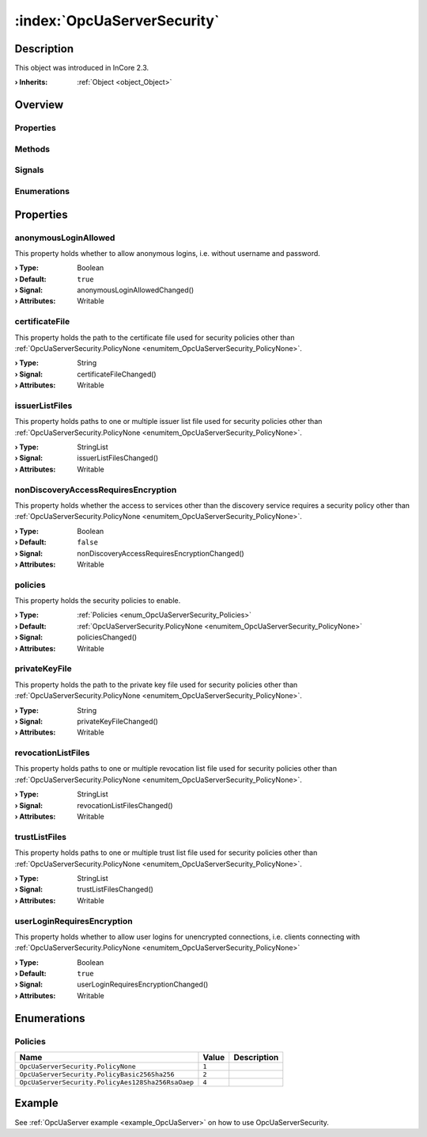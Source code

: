 
.. _object_OpcUaServerSecurity:


:index:`OpcUaServerSecurity`
----------------------------

Description
***********



This object was introduced in InCore 2.3.

:**› Inherits**: :ref:`Object <object_Object>`

Overview
********

Properties
++++++++++

.. hlist::
  :columns: 2

  * :ref:`anonymousLoginAllowed <property_OpcUaServerSecurity_anonymousLoginAllowed>`
  * :ref:`certificateFile <property_OpcUaServerSecurity_certificateFile>`
  * :ref:`issuerListFiles <property_OpcUaServerSecurity_issuerListFiles>`
  * :ref:`nonDiscoveryAccessRequiresEncryption <property_OpcUaServerSecurity_nonDiscoveryAccessRequiresEncryption>`
  * :ref:`policies <property_OpcUaServerSecurity_policies>`
  * :ref:`privateKeyFile <property_OpcUaServerSecurity_privateKeyFile>`
  * :ref:`revocationListFiles <property_OpcUaServerSecurity_revocationListFiles>`
  * :ref:`trustListFiles <property_OpcUaServerSecurity_trustListFiles>`
  * :ref:`userLoginRequiresEncryption <property_OpcUaServerSecurity_userLoginRequiresEncryption>`
  * :ref:`Object.objectId <property_Object_objectId>`
  * :ref:`Object.parent <property_Object_parent>`

Methods
+++++++

.. hlist::
  :columns: 1

  * :ref:`Object.deserializeProperties() <method_Object_deserializeProperties>`
  * :ref:`Object.fromJson() <method_Object_fromJson>`
  * :ref:`Object.toJson() <method_Object_toJson>`

Signals
+++++++

.. hlist::
  :columns: 1

  * :ref:`Object.completed() <signal_Object_completed>`

Enumerations
++++++++++++

.. hlist::
  :columns: 1

  * :ref:`Policies <enum_OpcUaServerSecurity_Policies>`



Properties
**********


.. _property_OpcUaServerSecurity_anonymousLoginAllowed:

.. _signal_OpcUaServerSecurity_anonymousLoginAllowedChanged:

.. index::
   single: anonymousLoginAllowed

anonymousLoginAllowed
+++++++++++++++++++++

This property holds whether to allow anonymous logins, i.e. without username and password.

:**› Type**: Boolean
:**› Default**: ``true``
:**› Signal**: anonymousLoginAllowedChanged()
:**› Attributes**: Writable


.. _property_OpcUaServerSecurity_certificateFile:

.. _signal_OpcUaServerSecurity_certificateFileChanged:

.. index::
   single: certificateFile

certificateFile
+++++++++++++++

This property holds the path to the certificate file used for security policies other than :ref:`OpcUaServerSecurity.PolicyNone <enumitem_OpcUaServerSecurity_PolicyNone>`.

:**› Type**: String
:**› Signal**: certificateFileChanged()
:**› Attributes**: Writable


.. _property_OpcUaServerSecurity_issuerListFiles:

.. _signal_OpcUaServerSecurity_issuerListFilesChanged:

.. index::
   single: issuerListFiles

issuerListFiles
+++++++++++++++

This property holds paths to one or multiple issuer list file used for security policies other than :ref:`OpcUaServerSecurity.PolicyNone <enumitem_OpcUaServerSecurity_PolicyNone>`.

:**› Type**: StringList
:**› Signal**: issuerListFilesChanged()
:**› Attributes**: Writable


.. _property_OpcUaServerSecurity_nonDiscoveryAccessRequiresEncryption:

.. _signal_OpcUaServerSecurity_nonDiscoveryAccessRequiresEncryptionChanged:

.. index::
   single: nonDiscoveryAccessRequiresEncryption

nonDiscoveryAccessRequiresEncryption
++++++++++++++++++++++++++++++++++++

This property holds whether the access to services other than the discovery service requires a security policy other than :ref:`OpcUaServerSecurity.PolicyNone <enumitem_OpcUaServerSecurity_PolicyNone>`.

:**› Type**: Boolean
:**› Default**: ``false``
:**› Signal**: nonDiscoveryAccessRequiresEncryptionChanged()
:**› Attributes**: Writable


.. _property_OpcUaServerSecurity_policies:

.. _signal_OpcUaServerSecurity_policiesChanged:

.. index::
   single: policies

policies
++++++++

This property holds the security policies to enable.

:**› Type**: :ref:`Policies <enum_OpcUaServerSecurity_Policies>`
:**› Default**: :ref:`OpcUaServerSecurity.PolicyNone <enumitem_OpcUaServerSecurity_PolicyNone>`
:**› Signal**: policiesChanged()
:**› Attributes**: Writable


.. _property_OpcUaServerSecurity_privateKeyFile:

.. _signal_OpcUaServerSecurity_privateKeyFileChanged:

.. index::
   single: privateKeyFile

privateKeyFile
++++++++++++++

This property holds the path to the private key file used for security policies other than :ref:`OpcUaServerSecurity.PolicyNone <enumitem_OpcUaServerSecurity_PolicyNone>`.

:**› Type**: String
:**› Signal**: privateKeyFileChanged()
:**› Attributes**: Writable


.. _property_OpcUaServerSecurity_revocationListFiles:

.. _signal_OpcUaServerSecurity_revocationListFilesChanged:

.. index::
   single: revocationListFiles

revocationListFiles
+++++++++++++++++++

This property holds paths to one or multiple revocation list file used for security policies other than :ref:`OpcUaServerSecurity.PolicyNone <enumitem_OpcUaServerSecurity_PolicyNone>`.

:**› Type**: StringList
:**› Signal**: revocationListFilesChanged()
:**› Attributes**: Writable


.. _property_OpcUaServerSecurity_trustListFiles:

.. _signal_OpcUaServerSecurity_trustListFilesChanged:

.. index::
   single: trustListFiles

trustListFiles
++++++++++++++

This property holds paths to one or multiple trust list file used for security policies other than :ref:`OpcUaServerSecurity.PolicyNone <enumitem_OpcUaServerSecurity_PolicyNone>`.

:**› Type**: StringList
:**› Signal**: trustListFilesChanged()
:**› Attributes**: Writable


.. _property_OpcUaServerSecurity_userLoginRequiresEncryption:

.. _signal_OpcUaServerSecurity_userLoginRequiresEncryptionChanged:

.. index::
   single: userLoginRequiresEncryption

userLoginRequiresEncryption
+++++++++++++++++++++++++++

This property holds whether to allow user logins for unencrypted connections, i.e. clients connecting with :ref:`OpcUaServerSecurity.PolicyNone <enumitem_OpcUaServerSecurity_PolicyNone>`

:**› Type**: Boolean
:**› Default**: ``true``
:**› Signal**: userLoginRequiresEncryptionChanged()
:**› Attributes**: Writable

Enumerations
************


.. _enum_OpcUaServerSecurity_Policies:

.. index::
   single: Policies

Policies
++++++++



.. index::
   single: OpcUaServerSecurity.PolicyNone
.. index::
   single: OpcUaServerSecurity.PolicyBasic256Sha256
.. index::
   single: OpcUaServerSecurity.PolicyAes128Sha256RsaOaep
.. list-table::
  :widths: auto
  :header-rows: 1

  * - Name
    - Value
    - Description

      .. _enumitem_OpcUaServerSecurity_PolicyNone:
  * - ``OpcUaServerSecurity.PolicyNone``
    - ``1``
    - 

      .. _enumitem_OpcUaServerSecurity_PolicyBasic256Sha256:
  * - ``OpcUaServerSecurity.PolicyBasic256Sha256``
    - ``2``
    - 

      .. _enumitem_OpcUaServerSecurity_PolicyAes128Sha256RsaOaep:
  * - ``OpcUaServerSecurity.PolicyAes128Sha256RsaOaep``
    - ``4``
    - 

Example
*******
See :ref:`OpcUaServer example <example_OpcUaServer>` on how to use OpcUaServerSecurity.
